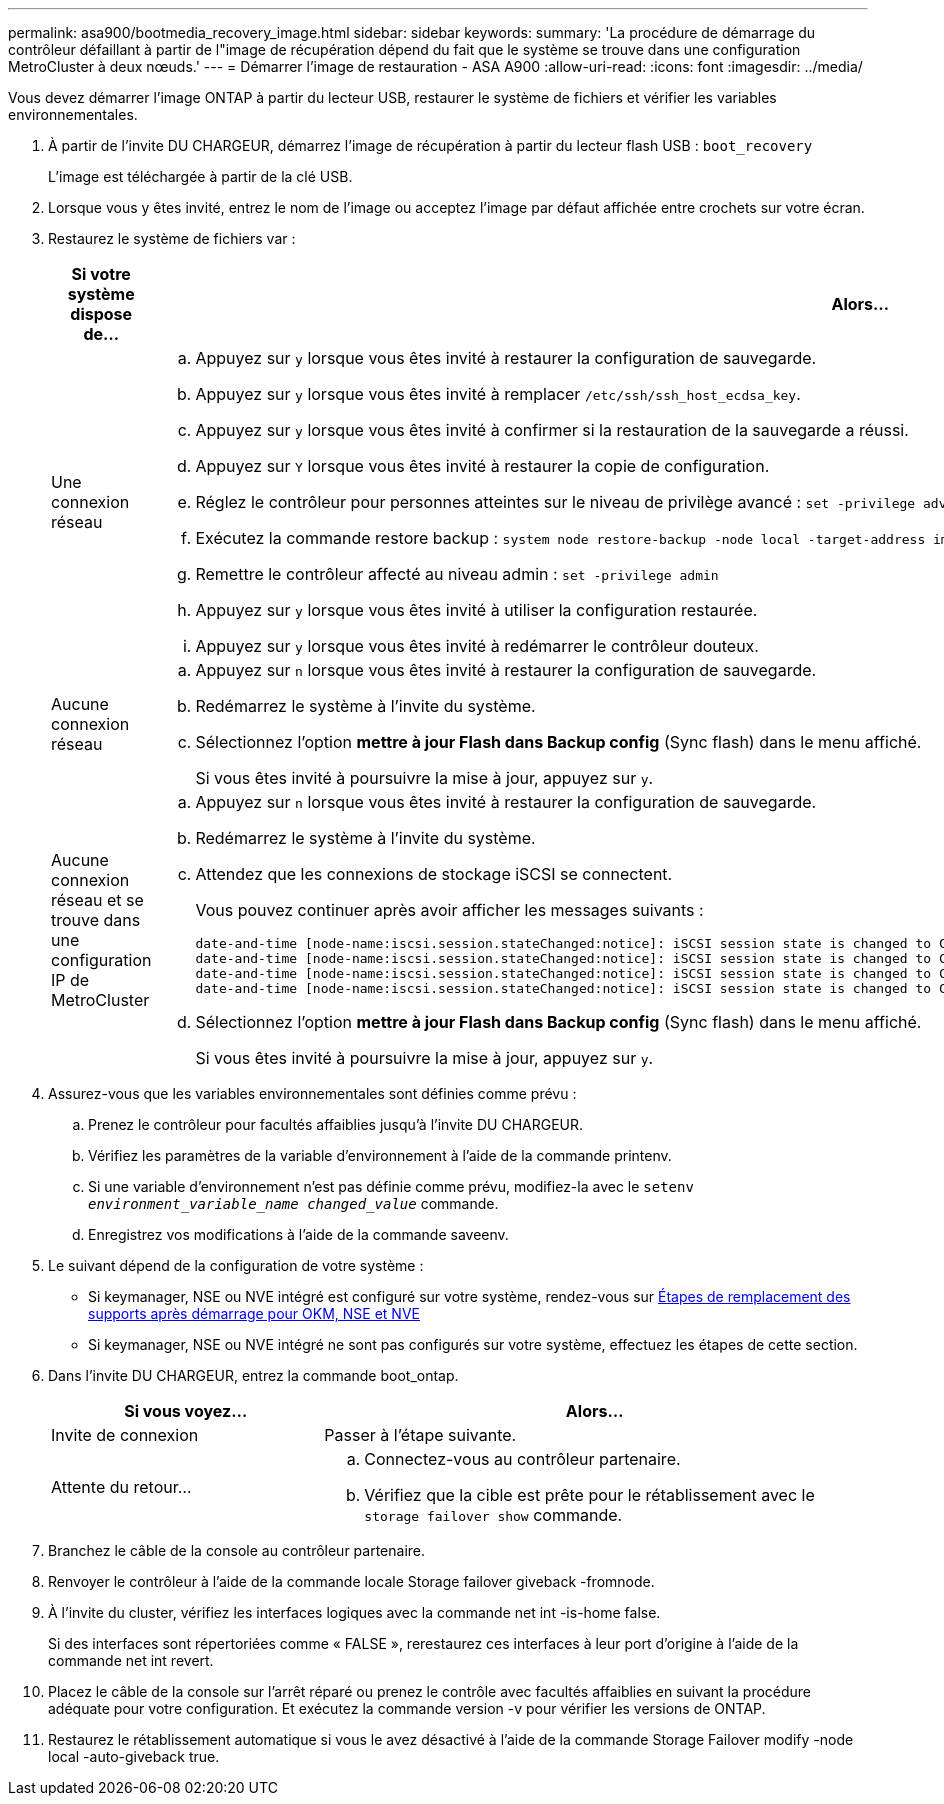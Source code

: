 ---
permalink: asa900/bootmedia_recovery_image.html 
sidebar: sidebar 
keywords:  
summary: 'La procédure de démarrage du contrôleur défaillant à partir de l"image de récupération dépend du fait que le système se trouve dans une configuration MetroCluster à deux nœuds.' 
---
= Démarrer l'image de restauration - ASA A900
:allow-uri-read: 
:icons: font
:imagesdir: ../media/


[role="lead"]
Vous devez démarrer l'image ONTAP à partir du lecteur USB, restaurer le système de fichiers et vérifier les variables environnementales.

. À partir de l'invite DU CHARGEUR, démarrez l'image de récupération à partir du lecteur flash USB : `boot_recovery`
+
L'image est téléchargée à partir de la clé USB.

. Lorsque vous y êtes invité, entrez le nom de l'image ou acceptez l'image par défaut affichée entre crochets sur votre écran.
. Restaurez le système de fichiers var :
+
[cols="1,2"]
|===
| Si votre système dispose de... | Alors... 


 a| 
Une connexion réseau
 a| 
.. Appuyez sur `y` lorsque vous êtes invité à restaurer la configuration de sauvegarde.
.. Appuyez sur `y` lorsque vous êtes invité à remplacer `/etc/ssh/ssh_host_ecdsa_key`.
.. Appuyez sur `y` lorsque vous êtes invité à confirmer si la restauration de la sauvegarde a réussi.
.. Appuyez sur `Y` lorsque vous êtes invité à restaurer la copie de configuration.
.. Réglez le contrôleur pour personnes atteintes sur le niveau de privilège avancé : `set -privilege advanced`
.. Exécutez la commande restore backup : `system node restore-backup -node local -target-address impaired_node_IP_address`
.. Remettre le contrôleur affecté au niveau admin : `set -privilege admin`
.. Appuyez sur `y` lorsque vous êtes invité à utiliser la configuration restaurée.
.. Appuyez sur `y` lorsque vous êtes invité à redémarrer le contrôleur douteux.




 a| 
Aucune connexion réseau
 a| 
.. Appuyez sur `n` lorsque vous êtes invité à restaurer la configuration de sauvegarde.
.. Redémarrez le système à l'invite du système.
.. Sélectionnez l'option *mettre à jour Flash dans Backup config* (Sync flash) dans le menu affiché.
+
Si vous êtes invité à poursuivre la mise à jour, appuyez sur `y`.





 a| 
Aucune connexion réseau et se trouve dans une configuration IP de MetroCluster
 a| 
.. Appuyez sur `n` lorsque vous êtes invité à restaurer la configuration de sauvegarde.
.. Redémarrez le système à l'invite du système.
.. Attendez que les connexions de stockage iSCSI se connectent.
+
Vous pouvez continuer après avoir afficher les messages suivants :

+
[listing]
----
date-and-time [node-name:iscsi.session.stateChanged:notice]: iSCSI session state is changed to Connected for the target iSCSI-target (type: dr_auxiliary, address: ip-address).
date-and-time [node-name:iscsi.session.stateChanged:notice]: iSCSI session state is changed to Connected for the target iSCSI-target (type: dr_partner, address: ip-address).
date-and-time [node-name:iscsi.session.stateChanged:notice]: iSCSI session state is changed to Connected for the target iSCSI-target (type: dr_auxiliary, address: ip-address).
date-and-time [node-name:iscsi.session.stateChanged:notice]: iSCSI session state is changed to Connected for the target iSCSI-target (type: dr_partner, address: ip-address).
----
.. Sélectionnez l'option *mettre à jour Flash dans Backup config* (Sync flash) dans le menu affiché.
+
Si vous êtes invité à poursuivre la mise à jour, appuyez sur `y`.



|===
. Assurez-vous que les variables environnementales sont définies comme prévu :
+
.. Prenez le contrôleur pour facultés affaiblies jusqu'à l'invite DU CHARGEUR.
.. Vérifiez les paramètres de la variable d'environnement à l'aide de la commande printenv.
.. Si une variable d'environnement n'est pas définie comme prévu, modifiez-la avec le `setenv _environment_variable_name_ _changed_value_` commande.
.. Enregistrez vos modifications à l'aide de la commande saveenv.


. Le suivant dépend de la configuration de votre système :
+
** Si keymanager, NSE ou NVE intégré est configuré sur votre système, rendez-vous sur xref:bootmedia_encryption_restore.adoc[Étapes de remplacement des supports après démarrage pour OKM, NSE et NVE]
** Si keymanager, NSE ou NVE intégré ne sont pas configurés sur votre système, effectuez les étapes de cette section.


. Dans l'invite DU CHARGEUR, entrez la commande boot_ontap.
+
[cols="1,2"]
|===
| Si vous voyez... | Alors... 


 a| 
Invite de connexion
 a| 
Passer à l'étape suivante.



 a| 
Attente du retour...
 a| 
.. Connectez-vous au contrôleur partenaire.
.. Vérifiez que la cible est prête pour le rétablissement avec le `storage failover show` commande.


|===
. Branchez le câble de la console au contrôleur partenaire.
. Renvoyer le contrôleur à l'aide de la commande locale Storage failover giveback -fromnode.
. À l'invite du cluster, vérifiez les interfaces logiques avec la commande net int -is-home false.
+
Si des interfaces sont répertoriées comme « FALSE », rerestaurez ces interfaces à leur port d'origine à l'aide de la commande net int revert.

. Placez le câble de la console sur l'arrêt réparé ou prenez le contrôle avec facultés affaiblies en suivant la procédure adéquate pour votre configuration. Et exécutez la commande version -v pour vérifier les versions de ONTAP.
. Restaurez le rétablissement automatique si vous le avez désactivé à l'aide de la commande Storage Failover modify -node local -auto-giveback true.

